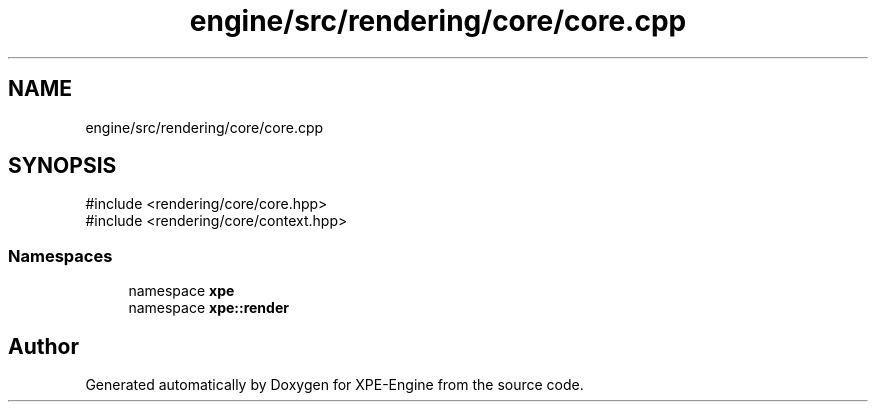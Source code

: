 .TH "engine/src/rendering/core/core.cpp" 3 "Version 0.1" "XPE-Engine" \" -*- nroff -*-
.ad l
.nh
.SH NAME
engine/src/rendering/core/core.cpp
.SH SYNOPSIS
.br
.PP
\fR#include <rendering/core/core\&.hpp>\fP
.br
\fR#include <rendering/core/context\&.hpp>\fP
.br

.SS "Namespaces"

.in +1c
.ti -1c
.RI "namespace \fBxpe\fP"
.br
.ti -1c
.RI "namespace \fBxpe::render\fP"
.br
.in -1c
.SH "Author"
.PP 
Generated automatically by Doxygen for XPE-Engine from the source code\&.
